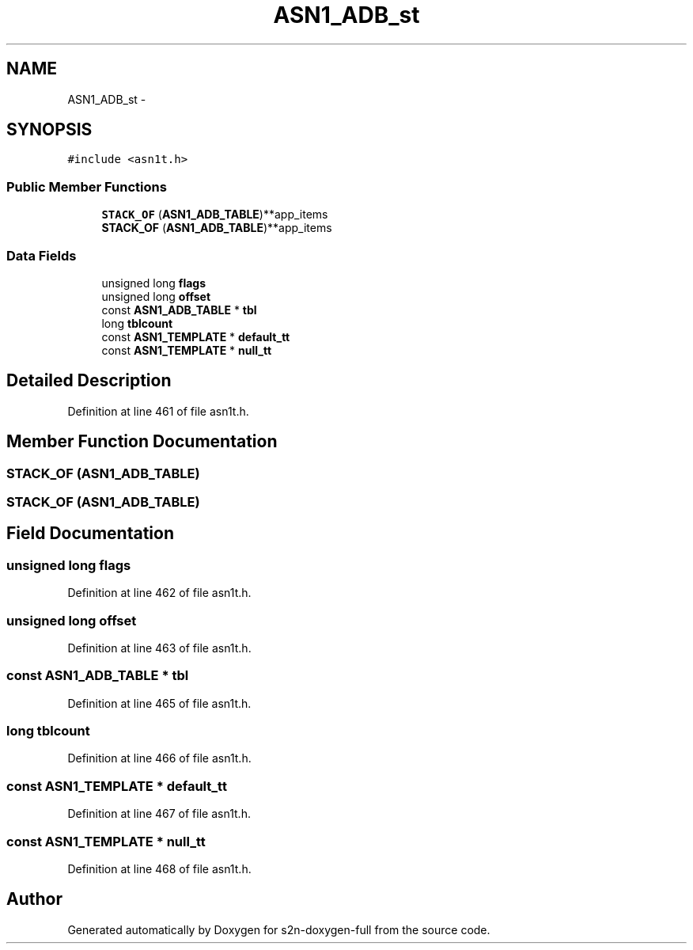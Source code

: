 .TH "ASN1_ADB_st" 3 "Fri Aug 19 2016" "s2n-doxygen-full" \" -*- nroff -*-
.ad l
.nh
.SH NAME
ASN1_ADB_st \- 
.SH SYNOPSIS
.br
.PP
.PP
\fC#include <asn1t\&.h>\fP
.SS "Public Member Functions"

.in +1c
.ti -1c
.RI "\fBSTACK_OF\fP (\fBASN1_ADB_TABLE\fP)**app_items"
.br
.ti -1c
.RI "\fBSTACK_OF\fP (\fBASN1_ADB_TABLE\fP)**app_items"
.br
.in -1c
.SS "Data Fields"

.in +1c
.ti -1c
.RI "unsigned long \fBflags\fP"
.br
.ti -1c
.RI "unsigned long \fBoffset\fP"
.br
.ti -1c
.RI "const \fBASN1_ADB_TABLE\fP * \fBtbl\fP"
.br
.ti -1c
.RI "long \fBtblcount\fP"
.br
.ti -1c
.RI "const \fBASN1_TEMPLATE\fP * \fBdefault_tt\fP"
.br
.ti -1c
.RI "const \fBASN1_TEMPLATE\fP * \fBnull_tt\fP"
.br
.in -1c
.SH "Detailed Description"
.PP 
Definition at line 461 of file asn1t\&.h\&.
.SH "Member Function Documentation"
.PP 
.SS "STACK_OF (\fBASN1_ADB_TABLE\fP)"

.SS "STACK_OF (\fBASN1_ADB_TABLE\fP)"

.SH "Field Documentation"
.PP 
.SS "unsigned long flags"

.PP
Definition at line 462 of file asn1t\&.h\&.
.SS "unsigned long offset"

.PP
Definition at line 463 of file asn1t\&.h\&.
.SS "const \fBASN1_ADB_TABLE\fP * tbl"

.PP
Definition at line 465 of file asn1t\&.h\&.
.SS "long tblcount"

.PP
Definition at line 466 of file asn1t\&.h\&.
.SS "const \fBASN1_TEMPLATE\fP * default_tt"

.PP
Definition at line 467 of file asn1t\&.h\&.
.SS "const \fBASN1_TEMPLATE\fP * null_tt"

.PP
Definition at line 468 of file asn1t\&.h\&.

.SH "Author"
.PP 
Generated automatically by Doxygen for s2n-doxygen-full from the source code\&.
